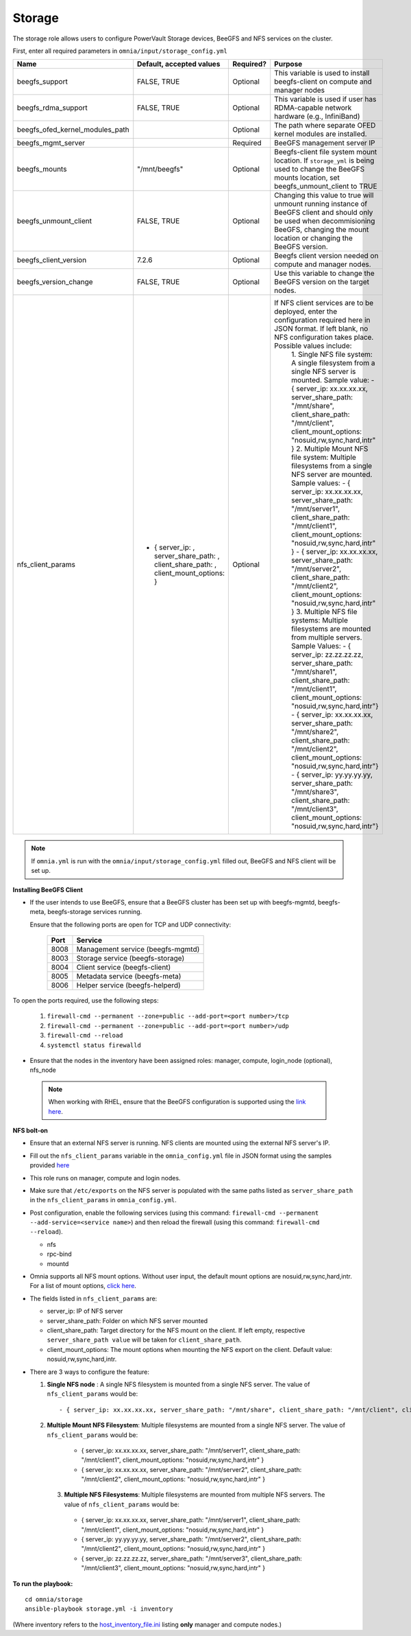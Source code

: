 Storage
=======

The storage role allows users to configure PowerVault Storage devices, BeeGFS and NFS services on the cluster.

First, enter all required parameters in ``omnia/input/storage_config.yml``

+---------------------------------+--------------------------------------------------------------------------------------+-----------+------------------------------------------------------------------------------------------------------------------------------------------------------------------------------------------------+
| Name                            | Default, accepted values                                                             | Required? | Purpose                                                                                                                                                                                        |
+=================================+======================================================================================+===========+================================================================================================================================================================================================+
| beegfs_support                  | FALSE, TRUE                                                                          | Optional  | This variable is used to install beegfs-client on compute and manager   nodes                                                                                                                  |
+---------------------------------+--------------------------------------------------------------------------------------+-----------+------------------------------------------------------------------------------------------------------------------------------------------------------------------------------------------------+
| beegfs_rdma_support             | FALSE, TRUE                                                                          | Optional  | This variable is used if user has RDMA-capable network hardware (e.g.,   InfiniBand)                                                                                                           |
+---------------------------------+--------------------------------------------------------------------------------------+-----------+------------------------------------------------------------------------------------------------------------------------------------------------------------------------------------------------+
| beegfs_ofed_kernel_modules_path |                                                                                      | Optional  | The path where separate OFED kernel modules are installed.                                                                                                                                     |
+---------------------------------+--------------------------------------------------------------------------------------+-----------+------------------------------------------------------------------------------------------------------------------------------------------------------------------------------------------------+
| beegfs_mgmt_server              |                                                                                      | Required  | BeeGFS management server IP                                                                                                                                                                    |
+---------------------------------+--------------------------------------------------------------------------------------+-----------+------------------------------------------------------------------------------------------------------------------------------------------------------------------------------------------------+
| beegfs_mounts                   | "/mnt/beegfs"                                                                        | Optional  | Beegfs-client file system mount location. If ``storage_yml`` is being   used to change the BeeGFS mounts location, set beegfs_unmount_client to TRUE                                           |
+---------------------------------+--------------------------------------------------------------------------------------+-----------+------------------------------------------------------------------------------------------------------------------------------------------------------------------------------------------------+
| beegfs_unmount_client           | FALSE, TRUE                                                                          | Optional  | Changing this value to true will unmount running instance of BeeGFS   client and should only be used when decommisioning BeeGFS, changing the mount   location or changing the BeeGFS version. |
+---------------------------------+--------------------------------------------------------------------------------------+-----------+------------------------------------------------------------------------------------------------------------------------------------------------------------------------------------------------+
| beegfs_client_version           | 7.2.6                                                                                | Optional  | Beegfs client version needed on compute and manager nodes.                                                                                                                                     |
+---------------------------------+--------------------------------------------------------------------------------------+-----------+------------------------------------------------------------------------------------------------------------------------------------------------------------------------------------------------+
| beegfs_version_change           | FALSE, TRUE                                                                          | Optional  | Use this variable to change the BeeGFS version on the target nodes.                                                                                                                            |
+---------------------------------+--------------------------------------------------------------------------------------+-----------+------------------------------------------------------------------------------------------------------------------------------------------------------------------------------------------------+
| nfs_client_params               | - { server_ip: , server_share_path: ,   client_share_path: , client_mount_options: } | Optional  | If NFS client services are to be deployed, enter the   configuration required here in JSON format. If left blank, no NFS   configuration takes place. Possible values include:                 |
|                                 |                                                                                      |           |      1. Single NFS file system: A single filesystem from a single NFS server is   mounted.                                                                                                     |
|                                 |                                                                                      |           |      Sample value:                                                                                                                                                                             |
|                                 |                                                                                      |           |      - { server_ip: xx.xx.xx.xx, server_share_path: "/mnt/share",   client_share_path: "/mnt/client", client_mount_options:   "nosuid,rw,sync,hard,intr" }                                     |
|                                 |                                                                                      |           |      2. Multiple Mount NFS file system: Multiple filesystems from a single NFS   server are mounted.                                                                                           |
|                                 |                                                                                      |           |      Sample values:                                                                                                                                                                            |
|                                 |                                                                                      |           |      - { server_ip: xx.xx.xx.xx, server_share_path: "/mnt/server1",   client_share_path: "/mnt/client1", client_mount_options:   "nosuid,rw,sync,hard,intr" }                                  |
|                                 |                                                                                      |           |      - { server_ip: xx.xx.xx.xx, server_share_path: "/mnt/server2",   client_share_path: "/mnt/client2", client_mount_options:   "nosuid,rw,sync,hard,intr" }                                  |
|                                 |                                                                                      |           |      3. Multiple NFS file systems: Multiple filesystems are mounted from   multiple servers. Sample Values:                                                                                    |
|                                 |                                                                                      |           |      - { server_ip: zz.zz.zz.zz, server_share_path: "/mnt/share1",   client_share_path: "/mnt/client1", client_mount_options:   "nosuid,rw,sync,hard,intr"}                                    |
|                                 |                                                                                      |           |      - { server_ip: xx.xx.xx.xx, server_share_path: "/mnt/share2",   client_share_path: "/mnt/client2", client_mount_options:   "nosuid,rw,sync,hard,intr"}                                    |
|                                 |                                                                                      |           |      - { server_ip: yy.yy.yy.yy, server_share_path: "/mnt/share3",   client_share_path: "/mnt/client3", client_mount_options:   "nosuid,rw,sync,hard,intr"}                                    |
+---------------------------------+--------------------------------------------------------------------------------------+-----------+------------------------------------------------------------------------------------------------------------------------------------------------------------------------------------------------+

.. note:: If ``omnia.yml`` is run with the ``omnia/input/storage_config.yml`` filled out, BeeGFS and NFS client will be set up.

**Installing BeeGFS Client**

* If the user intends to use BeeGFS, ensure that a BeeGFS cluster has been set up with beegfs-mgmtd, beegfs-meta, beegfs-storage services running.

  Ensure that the following ports are open for TCP and UDP connectivity:

        +------+-----------------------------------+
        | Port | Service                           |
        +======+===================================+
        | 8008 | Management service (beegfs-mgmtd) |
        +------+-----------------------------------+
        | 8003 | Storage service (beegfs-storage)  |
        +------+-----------------------------------+
        | 8004 | Client service (beegfs-client)    |
        +------+-----------------------------------+
        | 8005 | Metadata service (beegfs-meta)    |
        +------+-----------------------------------+
        | 8006 | Helper service (beegfs-helperd)   |
        +------+-----------------------------------+



To open the ports required, use the following steps:

    1. ``firewall-cmd --permanent --zone=public --add-port=<port number>/tcp``

    2. ``firewall-cmd --permanent --zone=public --add-port=<port number>/udp``

    3. ``firewall-cmd --reload``

    4. ``systemctl status firewalld``



* Ensure that the nodes in the inventory have been assigned roles: manager, compute, login_node (optional), nfs_node

 .. note:: When working with RHEL, ensure that the BeeGFS configuration is supported using the `link here <../../Overview/SupportMatrix/OperatingSystems/RedHat.html>`_.

**NFS bolt-on**

* Ensure that an external NFS server is running. NFS clients are mounted using the external NFS server's IP.

* Fill out the ``nfs_client_params`` variable in the ``omnia_config.yml`` file in JSON format using the samples provided `here <omniainputparams.html>`_

* This role runs on manager, compute and login nodes.

* Make sure that ``/etc/exports`` on the NFS server is populated with the same paths listed as ``server_share_path`` in the ``nfs_client_params`` in ``omnia_config.yml``.

* Post configuration, enable the following services (using this command: ``firewall-cmd --permanent --add-service=<service name>``) and then reload the firewall (using this command: ``firewall-cmd --reload``).

  - nfs

  - rpc-bind

  - mountd

* Omnia supports all NFS mount options. Without user input, the default mount options are nosuid,rw,sync,hard,intr. For a list of mount options, `click here <https://linux.die.net/man/5/nfs>`_.

* The fields listed in ``nfs_client_params`` are:

  - server_ip: IP of NFS server

  - server_share_path: Folder on which NFS server mounted

  - client_share_path: Target directory for the NFS mount on the client. If left empty, respective ``server_share_path value`` will be taken for ``client_share_path``.

  - client_mount_options: The mount options when mounting the NFS export on the client. Default value: nosuid,rw,sync,hard,intr.



* There are 3 ways to configure the feature:

  1. **Single NFS node** : A single NFS filesystem is mounted from a single NFS server. The value of ``nfs_client_params`` would be::

        - { server_ip: xx.xx.xx.xx, server_share_path: "/mnt/share", client_share_path: "/mnt/client", client_mount_options: "nosuid,rw,sync,hard,intr" }

  2. **Multiple Mount NFS Filesystem**: Multiple filesystems are mounted from a single NFS server. The value of ``nfs_client_params`` would be::

    - { server_ip: xx.xx.xx.xx, server_share_path: "/mnt/server1", client_share_path: "/mnt/client1", client_mount_options: "nosuid,rw,sync,hard,intr" }
    - { server_ip: xx.xx.xx.xx, server_share_path: "/mnt/server2", client_share_path: "/mnt/client2", client_mount_options: "nosuid,rw,sync,hard,intr" }

   3. **Multiple NFS Filesystems**: Multiple filesystems are mounted from multiple NFS servers. The value of ``nfs_client_params`` would be::

    - { server_ip: xx.xx.xx.xx, server_share_path: "/mnt/server1", client_share_path: "/mnt/client1", client_mount_options: "nosuid,rw,sync,hard,intr" }
    - { server_ip: yy.yy.yy.yy, server_share_path: "/mnt/server2", client_share_path: "/mnt/client2", client_mount_options: "nosuid,rw,sync,hard,intr" }
    - { server_ip: zz.zz.zz.zz, server_share_path: "/mnt/server3", client_share_path: "/mnt/client3", client_mount_options: "nosuid,rw,sync,hard,intr" }



**To run the playbook:** ::

    cd omnia/storage
    ansible-playbook storage.yml -i inventory

(Where inventory refers to the `host_inventory_file.ini <../../samplefiles.html>`_ listing **only** manager and compute nodes.)
